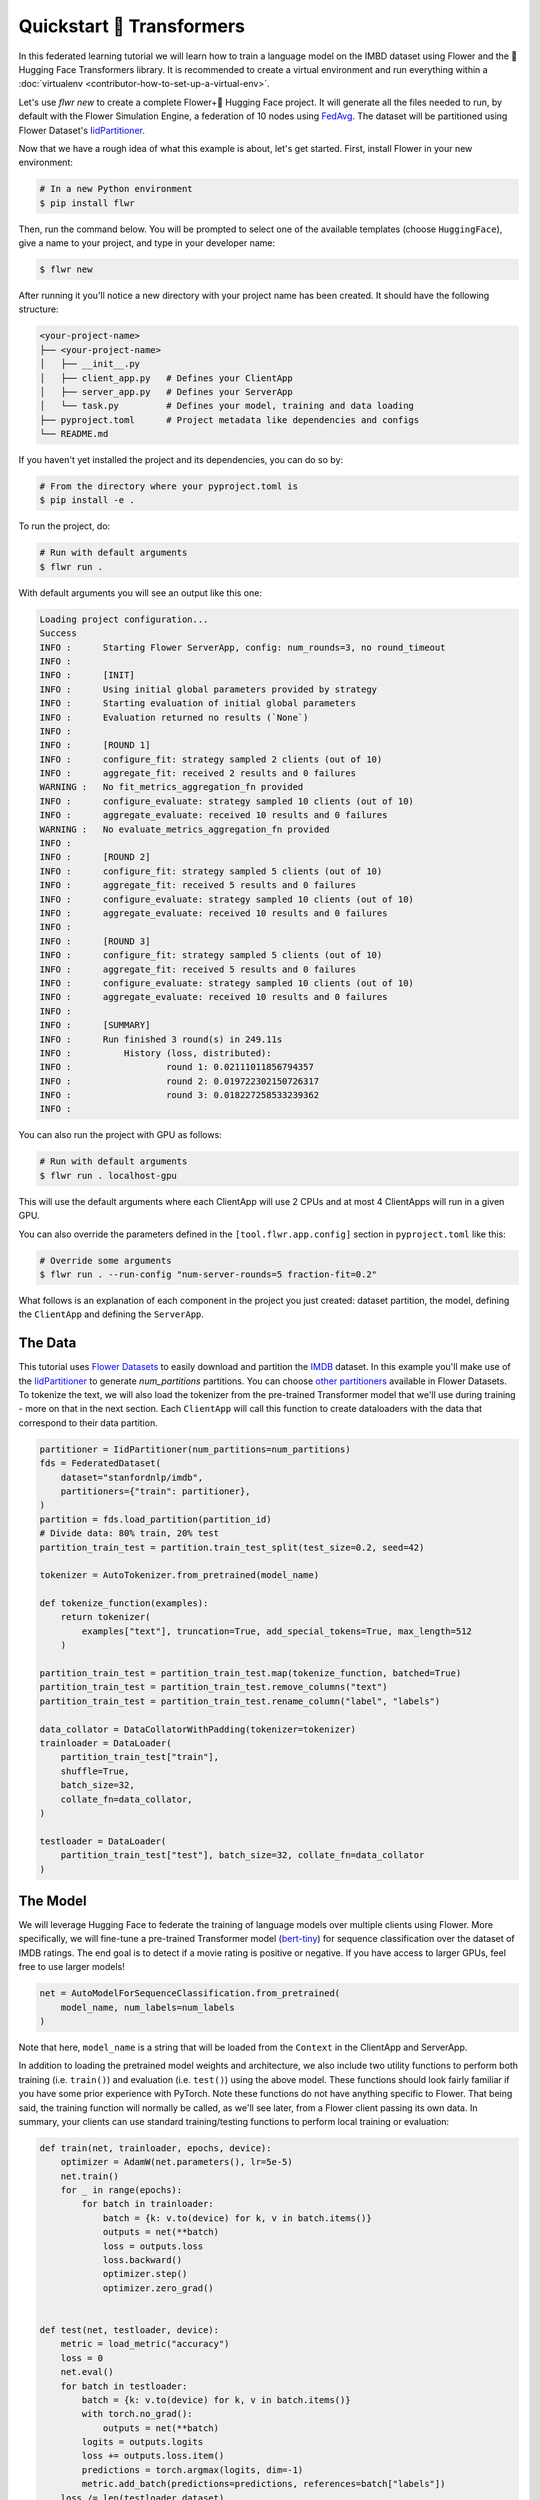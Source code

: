 .. _quickstart-huggingface:

###########################
 Quickstart 🤗 Transformers
###########################

In this federated learning tutorial we will learn how to train a
language model on the IMBD dataset using Flower and the 🤗 Hugging Face
Transformers library. It is recommended to create a virtual environment
and run everything within a :doc:`virtualenv
<contributor-how-to-set-up-a-virtual-env>`.

Let's use `flwr new` to create a complete Flower+🤗 Hugging Face project.
It will generate all the files needed to run, by default with the Flower
Simulation Engine, a federation of 10 nodes using `FedAvg
<https://flower.ai/docs/framework/ref-api/flwr.server.strategy.FedAvg.html#flwr.server.strategy.FedAvg>`_.
The dataset will be partitioned using Flower Dataset's `IidPartitioner
<https://flower.ai/docs/datasets/ref-api/flwr_datasets.partitioner.IidPartitioner.html#flwr_datasets.partitioner.IidPartitioner>`_.

Now that we have a rough idea of what this example is about, let's get
started. First, install Flower in your new environment:

.. code:: shell

   # In a new Python environment
   $ pip install flwr

Then, run the command below. You will be prompted to select one of the
available templates (choose ``HuggingFace``), give a name to your
project, and type in your developer name:

.. code:: shell

   $ flwr new

After running it you'll notice a new directory with your project name
has been created. It should have the following structure:

.. code:: shell

   <your-project-name>
   ├── <your-project-name>
   │   ├── __init__.py
   │   ├── client_app.py   # Defines your ClientApp
   │   ├── server_app.py   # Defines your ServerApp
   │   └── task.py         # Defines your model, training and data loading
   ├── pyproject.toml      # Project metadata like dependencies and configs
   └── README.md

If you haven't yet installed the project and its dependencies, you can
do so by:

.. code:: shell

   # From the directory where your pyproject.toml is
   $ pip install -e .

To run the project, do:

.. code:: shell

   # Run with default arguments
   $ flwr run .

With default arguments you will see an output like this one:

.. code:: shell

   Loading project configuration...
   Success
   INFO :      Starting Flower ServerApp, config: num_rounds=3, no round_timeout
   INFO :
   INFO :      [INIT]
   INFO :      Using initial global parameters provided by strategy
   INFO :      Starting evaluation of initial global parameters
   INFO :      Evaluation returned no results (`None`)
   INFO :
   INFO :      [ROUND 1]
   INFO :      configure_fit: strategy sampled 2 clients (out of 10)
   INFO :      aggregate_fit: received 2 results and 0 failures
   WARNING :   No fit_metrics_aggregation_fn provided
   INFO :      configure_evaluate: strategy sampled 10 clients (out of 10)
   INFO :      aggregate_evaluate: received 10 results and 0 failures
   WARNING :   No evaluate_metrics_aggregation_fn provided
   INFO :
   INFO :      [ROUND 2]
   INFO :      configure_fit: strategy sampled 5 clients (out of 10)
   INFO :      aggregate_fit: received 5 results and 0 failures
   INFO :      configure_evaluate: strategy sampled 10 clients (out of 10)
   INFO :      aggregate_evaluate: received 10 results and 0 failures
   INFO :
   INFO :      [ROUND 3]
   INFO :      configure_fit: strategy sampled 5 clients (out of 10)
   INFO :      aggregate_fit: received 5 results and 0 failures
   INFO :      configure_evaluate: strategy sampled 10 clients (out of 10)
   INFO :      aggregate_evaluate: received 10 results and 0 failures
   INFO :
   INFO :      [SUMMARY]
   INFO :      Run finished 3 round(s) in 249.11s
   INFO :          History (loss, distributed):
   INFO :                  round 1: 0.02111011856794357
   INFO :                  round 2: 0.019722302150726317
   INFO :                  round 3: 0.018227258533239362
   INFO :

You can also run the project with GPU as follows:

.. code:: shell

   # Run with default arguments
   $ flwr run . localhost-gpu

This will use the default arguments where each ClientApp will use 2 CPUs
and at most 4 ClientApps will run in a given GPU.

You can also override the parameters defined in the
``[tool.flwr.app.config]`` section in ``pyproject.toml`` like this:

.. code:: shell

   # Override some arguments
   $ flwr run . --run-config "num-server-rounds=5 fraction-fit=0.2"

What follows is an explanation of each component in the project you just
created: dataset partition, the model, defining the ``ClientApp`` and
defining the ``ServerApp``.

**********
 The Data
**********

This tutorial uses `Flower Datasets <https://flower.ai/docs/datasets/>`_
to easily download and partition the `IMDB
<https://huggingface.co/datasets/stanfordnlp/imdb>`_ dataset. In this
example you'll make use of the `IidPartitioner
<https://flower.ai/docs/datasets/ref-api/flwr_datasets.partitioner.IidPartitioner.html#flwr_datasets.partitioner.IidPartitioner>`_
to generate `num_partitions` partitions. You can choose `other
partitioners
<https://flower.ai/docs/datasets/ref-api/flwr_datasets.partitioner.html>`_
available in Flower Datasets. To tokenize the text, we will also load
the tokenizer from the pre-trained Transformer model that we'll use
during training - more on that in the next section. Each ``ClientApp``
will call this function to create dataloaders with the data that
correspond to their data partition.

.. code:: python

   partitioner = IidPartitioner(num_partitions=num_partitions)
   fds = FederatedDataset(
       dataset="stanfordnlp/imdb",
       partitioners={"train": partitioner},
   )
   partition = fds.load_partition(partition_id)
   # Divide data: 80% train, 20% test
   partition_train_test = partition.train_test_split(test_size=0.2, seed=42)

   tokenizer = AutoTokenizer.from_pretrained(model_name)

   def tokenize_function(examples):
       return tokenizer(
           examples["text"], truncation=True, add_special_tokens=True, max_length=512
       )

   partition_train_test = partition_train_test.map(tokenize_function, batched=True)
   partition_train_test = partition_train_test.remove_columns("text")
   partition_train_test = partition_train_test.rename_column("label", "labels")

   data_collator = DataCollatorWithPadding(tokenizer=tokenizer)
   trainloader = DataLoader(
       partition_train_test["train"],
       shuffle=True,
       batch_size=32,
       collate_fn=data_collator,
   )

   testloader = DataLoader(
       partition_train_test["test"], batch_size=32, collate_fn=data_collator
   )

***********
 The Model
***********

We will leverage Hugging Face to federate the training of language
models over multiple clients using Flower. More specifically, we will
fine-tune a pre-trained Transformer model (`bert-tiny
<https://huggingface.co/prajjwal1/bert-tiny>`_) for sequence
classification over the dataset of IMDB ratings. The end goal is to
detect if a movie rating is positive or negative. If you have access to
larger GPUs, feel free to use larger models!

.. code:: python

   net = AutoModelForSequenceClassification.from_pretrained(
       model_name, num_labels=num_labels
   )

Note that here, ``model_name`` is a string that will be loaded from the
``Context`` in the ClientApp and ServerApp.

In addition to loading the pretrained model weights and architecture, we
also include two utility functions to perform both training (i.e.
``train()``) and evaluation (i.e. ``test()``) using the above model.
These functions should look fairly familiar if you have some prior
experience with PyTorch. Note these functions do not have anything
specific to Flower. That being said, the training function will normally
be called, as we'll see later, from a Flower client passing its own
data. In summary, your clients can use standard training/testing
functions to perform local training or evaluation:

.. code:: python

   def train(net, trainloader, epochs, device):
       optimizer = AdamW(net.parameters(), lr=5e-5)
       net.train()
       for _ in range(epochs):
           for batch in trainloader:
               batch = {k: v.to(device) for k, v in batch.items()}
               outputs = net(**batch)
               loss = outputs.loss
               loss.backward()
               optimizer.step()
               optimizer.zero_grad()


   def test(net, testloader, device):
       metric = load_metric("accuracy")
       loss = 0
       net.eval()
       for batch in testloader:
           batch = {k: v.to(device) for k, v in batch.items()}
           with torch.no_grad():
               outputs = net(**batch)
           logits = outputs.logits
           loss += outputs.loss.item()
           predictions = torch.argmax(logits, dim=-1)
           metric.add_batch(predictions=predictions, references=batch["labels"])
       loss /= len(testloader.dataset)
       accuracy = metric.compute()["accuracy"]
       return loss, accuracy

***************
 The ClientApp
***************

The main changes we have to make to use Hugging Face with `Flower` will
be found in the ``get_weights()`` and ``set_weights()`` functions. Under
the hood, the ``transformers`` library uses `PyTorch`, which means we
can reuse the ``get_weights()`` and ``set_weights()`` code that we
defined in the :doc:`Quickstart PyTorch tutorial
<tutorial-quickstart-pytorch>`. As a reminder, in ``get_weights()``,
PyTorch model parameters are extracted and represented as a list of
NumPy arrays. The ``set_weights()`` function that's the oposite: given a
list of NumPy arrays it applies them to an existing PyTorch model. Doing
this in fairly easy in PyTorch.

.. note::

   The specific implementation of ``get_weights()`` and
   ``set_weights()`` depends on the type of models you use. The ones
   shown below work for a wide range of PyTorch models but you might
   need to adjust them if you have more exotic model architectures.

.. code:: python

   def get_weights(net):
       return [val.cpu().numpy() for _, val in net.state_dict().items()]


   def set_weights(net, parameters):
       params_dict = zip(net.state_dict().keys(), parameters)
       state_dict = OrderedDict({k: torch.tensor(v) for k, v in params_dict})
       net.load_state_dict(state_dict, strict=True)

The rest of the functionality is directly inspired by the centralized
case. The ``fit()`` method in the client trains the model using the
local dataset. Similarly, the ``evaluate()`` method is used to evaluate
the model received on a held-out validation set that the client might
have:

.. code:: python

   class FlowerClient(NumPyClient):
       def __init__(self, net, trainloader, testloader, local_epochs):
           self.net = net
           self.trainloader = trainloader
           self.testloader = testloader
           self.local_epochs = local_epochs
           self.device = torch.device("cuda:0" if torch.cuda.is_available() else "cpu")
           self.net.to(self.device)

       def fit(self, parameters, config):
           set_weights(self.net, parameters)
           train(self.net, self.trainloader, epochs=self.local_epochs, device=self.device)
           return get_weights(self.net), len(self.trainloader), {}

       def evaluate(self, parameters, config):
           set_weights(self.net, parameters)
           loss, accuracy = test(self.net, self.testloader, self.device)
           return float(loss), len(self.testloader), {"accuracy": accuracy}

Finally, we can construct a ``ClientApp`` using the ``FlowerClient``
defined above by means of a ``client_fn()`` callback. Note that the
`context` enables you to get access to hyperparemeters defined in your
``pyproject.toml`` to configure the run. In this tutorial we access the
`local-epochs` setting to control the number of epochs a ``ClientApp``
will perform when running the ``fit()`` method. You could define
additional hyperparameters in ``pyproject.toml`` and access them here.

.. code:: python

   def client_fn(context: Context):

       # Get this client's dataset partition
       partition_id = context.node_config["partition-id"]
       num_partitions = context.node_config["num-partitions"]
       model_name = context.run_config["model-name"]
       trainloader, valloader = load_data(partition_id, num_partitions, model_name)

       # Load model
       num_labels = context.run_config["num-labels"]
       net = AutoModelForSequenceClassification.from_pretrained(
           model_name, num_labels=num_labels
       )

       local_epochs = context.run_config["local-epochs"]

       # Return Client instance
       return FlowerClient(net, trainloader, valloader, local_epochs).to_client()

   # Flower ClientApp
   app = ClientApp(client_fn)

.. meta::
   :description: Check out this Federating Learning quickstart tutorial for using Flower with HuggingFace Transformers in order to fine-tune an LLM.

Let's build a federated learning system using Hugging Face Transformers
and the Flower framework!

Dependencies
============

First of all, it is recommended to create a virtual environment and run
everything within a :doc:`virtualenv
<contributor-how-to-set-up-a-virtual-env>`.

To follow along this tutorial you will need to install the following
packages: ``evaluate``, ``flwr``, ``flwr-datasets``, ``torch``, and
``transformers``. This can be done using ``pip``:

.. code:: shell

   $ pip install evaluate flwr flwr-datasets torch transformers

Flower Client
=============

Now that we have all our dependencies installed, let's run a simple
distributed training with two clients and one server. In a file called
``client.py``, import Flower and PyTorch related packages:

.. code:: python

   from collections import OrderedDict

   import flwr as fl
   import torch
   from evaluate import load as load_metric
   from flwr.client import Client, ClientApp
   from flwr_datasets import FederatedDataset
   from torch.optim import AdamW
   from torch.utils.data import DataLoader
   from transformers import (
       AutoModelForSequenceClassification,
       AutoTokenizer,
       DataCollatorWithPadding,
   )

In addition, we define the device allocation in PyTorch with:

.. code:: python

   DEVICE = torch.device("cuda:0" if torch.cuda.is_available() else "cpu")

We also specify the model checkpoint:

.. code:: python

   CHECKPOINT = "distilbert-base-uncased"

Handling the data
-----------------

To fetch the IMDB dataset, we will use `Flower Datasets
<https://flower.ai/docs/datasets/>`_. The ``FederatedDataset()`` module
downloads and partitions the dataset. We then need to tokenize the data
and create ``PyTorch`` dataloaders, this is all done in the
``load_data`` function:

.. code:: python

   def load_data(partition_id):
       """Load IMDB data (training and eval)"""
       fds = FederatedDataset(dataset="imdb", partitioners={"train": 1_000})
       partition = fds.load_partition(partition_id)
       # Divide data: 80% train, 20% test
       partition_train_test = partition.train_test_split(test_size=0.2, seed=42)

       tokenizer = AutoTokenizer.from_pretrained(CHECKPOINT, model_max_length=512)

       def tokenize_function(examples):
           return tokenizer(examples["text"], truncation=True)

       partition_train_test = partition_train_test.map(tokenize_function, batched=True)
       partition_train_test = partition_train_test.remove_columns("text")
       partition_train_test = partition_train_test.rename_column("label", "labels")

       data_collator = DataCollatorWithPadding(tokenizer=tokenizer)
       trainloader = DataLoader(
           partition_train_test["train"],
           shuffle=True,
           batch_size=32,
           collate_fn=data_collator,
       )

       testloader = DataLoader(
           partition_train_test["test"], batch_size=32, collate_fn=data_collator
       )

       return trainloader, testloader

Training and testing the model
------------------------------

Once we have a way of creating our trainloader and testloader, we can
take care of the training and testing. This is very similar to any
``PyTorch`` training or testing loop:

.. code:: python

   def train(net, trainloader, epochs):
       optimizer = AdamW(net.parameters(), lr=5e-5)
       net.train()
       for _ in range(epochs):
           for batch in trainloader:
               batch = {k: v.to(DEVICE) for k, v in batch.items()}
               outputs = net(**batch)
               loss = outputs.loss
               loss.backward()
               optimizer.step()
               optimizer.zero_grad()


   def test(net, testloader):
       metric = load_metric("accuracy")
       loss = 0
       net.eval()
       for batch in testloader:
           batch = {k: v.to(DEVICE) for k, v in batch.items()}
           with torch.no_grad():
               outputs = net(**batch)
           logits = outputs.logits
           loss += outputs.loss.item()
           predictions = torch.argmax(logits, dim=-1)
           metric.add_batch(predictions=predictions, references=batch["labels"])
       loss /= len(testloader.dataset)
       accuracy = metric.compute()["accuracy"]
       return loss, accuracy

Creating the model
------------------

To create the model itself, we will just load the pre-trained
distillBERT model using Hugging Face’s
``AutoModelForSequenceClassification`` :

.. code:: python

   net = AutoModelForSequenceClassification.from_pretrained(CHECKPOINT, num_labels=2).to(
       DEVICE
   )

Creating the IMDBClient
-----------------------

To federate our example to multiple clients, we first need to write our
Flower client class (inheriting from ``flwr.client.NumPyClient``). This
is very easy, as our model is a standard ``PyTorch`` model:

.. code:: python

   class IMDBClient(fl.client.NumPyClient):
       def get_parameters(self, config):
           return [val.cpu().numpy() for _, val in net.state_dict().items()]

       def set_parameters(self, parameters):
           params_dict = zip(net.state_dict().keys(), parameters)
           state_dict = OrderedDict({k: torch.Tensor(v) for k, v in params_dict})
           net.load_state_dict(state_dict, strict=True)

       def fit(self, parameters, config):
           self.set_parameters(parameters)
           print("Training Started...")
           train(net, trainloader, epochs=1)
           print("Training Finished.")
           return self.get_parameters(config={}), len(trainloader), {}

       def evaluate(self, parameters, config):
           self.set_parameters(parameters)
           loss, accuracy = test(net, testloader)
           return float(loss), len(testloader), {"accuracy": float(accuracy)}

The ``get_parameters`` function lets the server get the client's
parameters. Inversely, the ``set_parameters`` function allows the server
to send its parameters to the client. Finally, the ``fit`` function
trains the model locally for the client, and the ``evaluate`` function
tests the model locally and returns the relevant metrics.

Next, we create a client function that returns instances of
``IMDBClient`` on-demand when called:

.. code:: python

   def client_fn(cid: str) -> Client:
       return IMBDClient().to_client()

Finally, we create a ``ClientApp()`` object that uses this client
function:

.. code:: python

   app = ClientApp(client_fn=client_fn)

That's it for the client. We only have to implement ``Client`` or
``NumPyClient``, create a ``ClientApp``, and pass the client function to
it. If we implement a client of type ``NumPyClient`` we'll need to first
call its ``to_client()`` method.

Flower Server
=============

Now that we have a way to instantiate clients, we need to create our
server in order to aggregate the results. Using Flower, this can be done
very easily by first choosing a strategy (here, we are using ``FedAvg``,
which will define the global weights as the average of all the clients'
weights at each round). In a file named ``server.py``, import Flower and
define the strategy as follows:

.. code:: python

   import flwr as fl
   from flwr.server import ServerApp, ServerConfig


   def weighted_average(metrics):
       accuracies = [num_examples * m["accuracy"] for num_examples, m in metrics]
       losses = [num_examples * m["loss"] for num_examples, m in metrics]
       examples = [num_examples for num_examples, _ in metrics]
       return {
           "accuracy": sum(accuracies) / sum(examples),
           "loss": sum(losses) / sum(examples),
       }


   # Define strategy
   strategy = fl.server.strategy.FedAvg(
       fraction_fit=1.0,
       fraction_evaluate=1.0,
       evaluate_metrics_aggregation_fn=weighted_average,
   )

The ``weighted_average`` function is there to provide a way to aggregate
the metrics distributed amongst the clients (basically this allows us to
display a nice average accuracy and loss for every round). Next, we set
the number of federated learning rounds in `ServerConfig` using the
parameter ``num_rounds``:

.. code:: python

   config = ServerConfig(num_rounds=3)

Last but not least, we create a ``ServerApp`` and pass both `strategy`
and `config`:

.. code:: python

   app = ServerApp(
       config=config,
       strategy=strategy,
   )

Train the model, federated!
===========================

With both ``ClientApps`` and ``ServerApp`` ready, we can now run
everything and see federated learning in action. First, we run the
``flower-superlink`` command in one terminal to start the
infrastructure. This step only needs to be run once.

.. admonition:: Note
   :class: note

   In this example, the ``--insecure`` command line argument starts
   Flower without HTTPS and is only used for prototyping. To run with
   HTTPS, we instead use the arguments ``--ssl-ca-certfile``,
   ``--ssl-certfile``, and ``--ssl-keyfile`` and pass the paths to the
   certificates. Please refer to `Flower CLI reference
   <ref-api-cli.html#flower-superlink>`_ for implementation details.

.. code:: shell

   $ flower-superlink --insecure

FL systems usually have a server and multiple clients. We therefore need
to start multiple `SuperNodes`, one for each client, respectively.
First, we open a new terminal and start the first `SuperNode` using the
``flower-client-app`` command.

.. code:: shell

   $ flower-client-app client:app --insecure

In the above, we launch the ``app`` object in the ``client.py`` module.
Open another terminal and start the second `SuperNode`:

.. code:: shell

   $ flower-client-app client:app --insecure

Finally, in another terminal window, we run the `ServerApp`. This starts
the actual training run:

.. code:: shell

   $ flower-server-app server:app --insecure

We should now see how the training does in the last terminal (the one
that started the ``ServerApp``):

.. code:: shell

   WARNING :   Option `--insecure` was set. Starting insecure HTTP client connected to 0.0.0.0:9091.
   INFO :      Starting Flower ServerApp, config: num_rounds=3, no round_timeout
   INFO :
   INFO :      [INIT]
   INFO :      Requesting initial parameters from one random client
   INFO :      Received initial parameters from one random client
   INFO :      Evaluating initial global parameters
   INFO :
   INFO :      [ROUND 1]
   INFO :      configure_fit: strategy sampled 2 clients (out of 2)
   INFO :      aggregate_fit: received 2 results and 0 failures
   WARNING :   No fit_metrics_aggregation_fn provided
   INFO :      configure_evaluate: strategy sampled 2 clients (out of 2)
   INFO :      aggregate_evaluate: received 2 results and 0 failures
   WARNING :   No evaluate_metrics_aggregation_fn provided
   INFO :
   INFO :      [ROUND 2]
   INFO :      configure_fit: strategy sampled 2 clients (out of 2)
   INFO :      aggregate_fit: received 2 results and 0 failures
   INFO :      configure_evaluate: strategy sampled 2 clients (out of 2)
   INFO :      aggregate_evaluate: received 2 results and 0 failures
   INFO :
   INFO :      [ROUND 3]
   INFO :      configure_fit: strategy sampled 2 clients (out of 2)
   INFO :      aggregate_fit: received 2 results and 0 failures
   INFO :      configure_evaluate: strategy sampled 2 clients (out of 2)
   INFO :      aggregate_evaluate: received 2 results and 0 failures
   INFO :
   INFO :      [SUMMARY]
   INFO :      Run finished 3 rounds in 56.57s
   INFO :      History (loss, distributed):
   INFO :          ('\tround 1: 0.13953592777252197\n'
   INFO :           '\tround 2: 0.134615957736969\n'
   INFO :           '\tround 3: 0.1451723337173462\n')

Congratulations! You've successfully built and run your first federated
learning system for an LLM. The full source code for this can be found
in |quickstart_hf_link|_.

.. |quickstart_hf_link| replace::

   :code:`examples/quickstart-huggingface`

.. _quickstart_hf_link: https://github.com/adap/flower/tree/main/examples/quickstart-huggingface

Of course, this is a very basic example, and a lot can be added or
modified, it was just to showcase how simply we could federate a Hugging
Face workflow using Flower.
